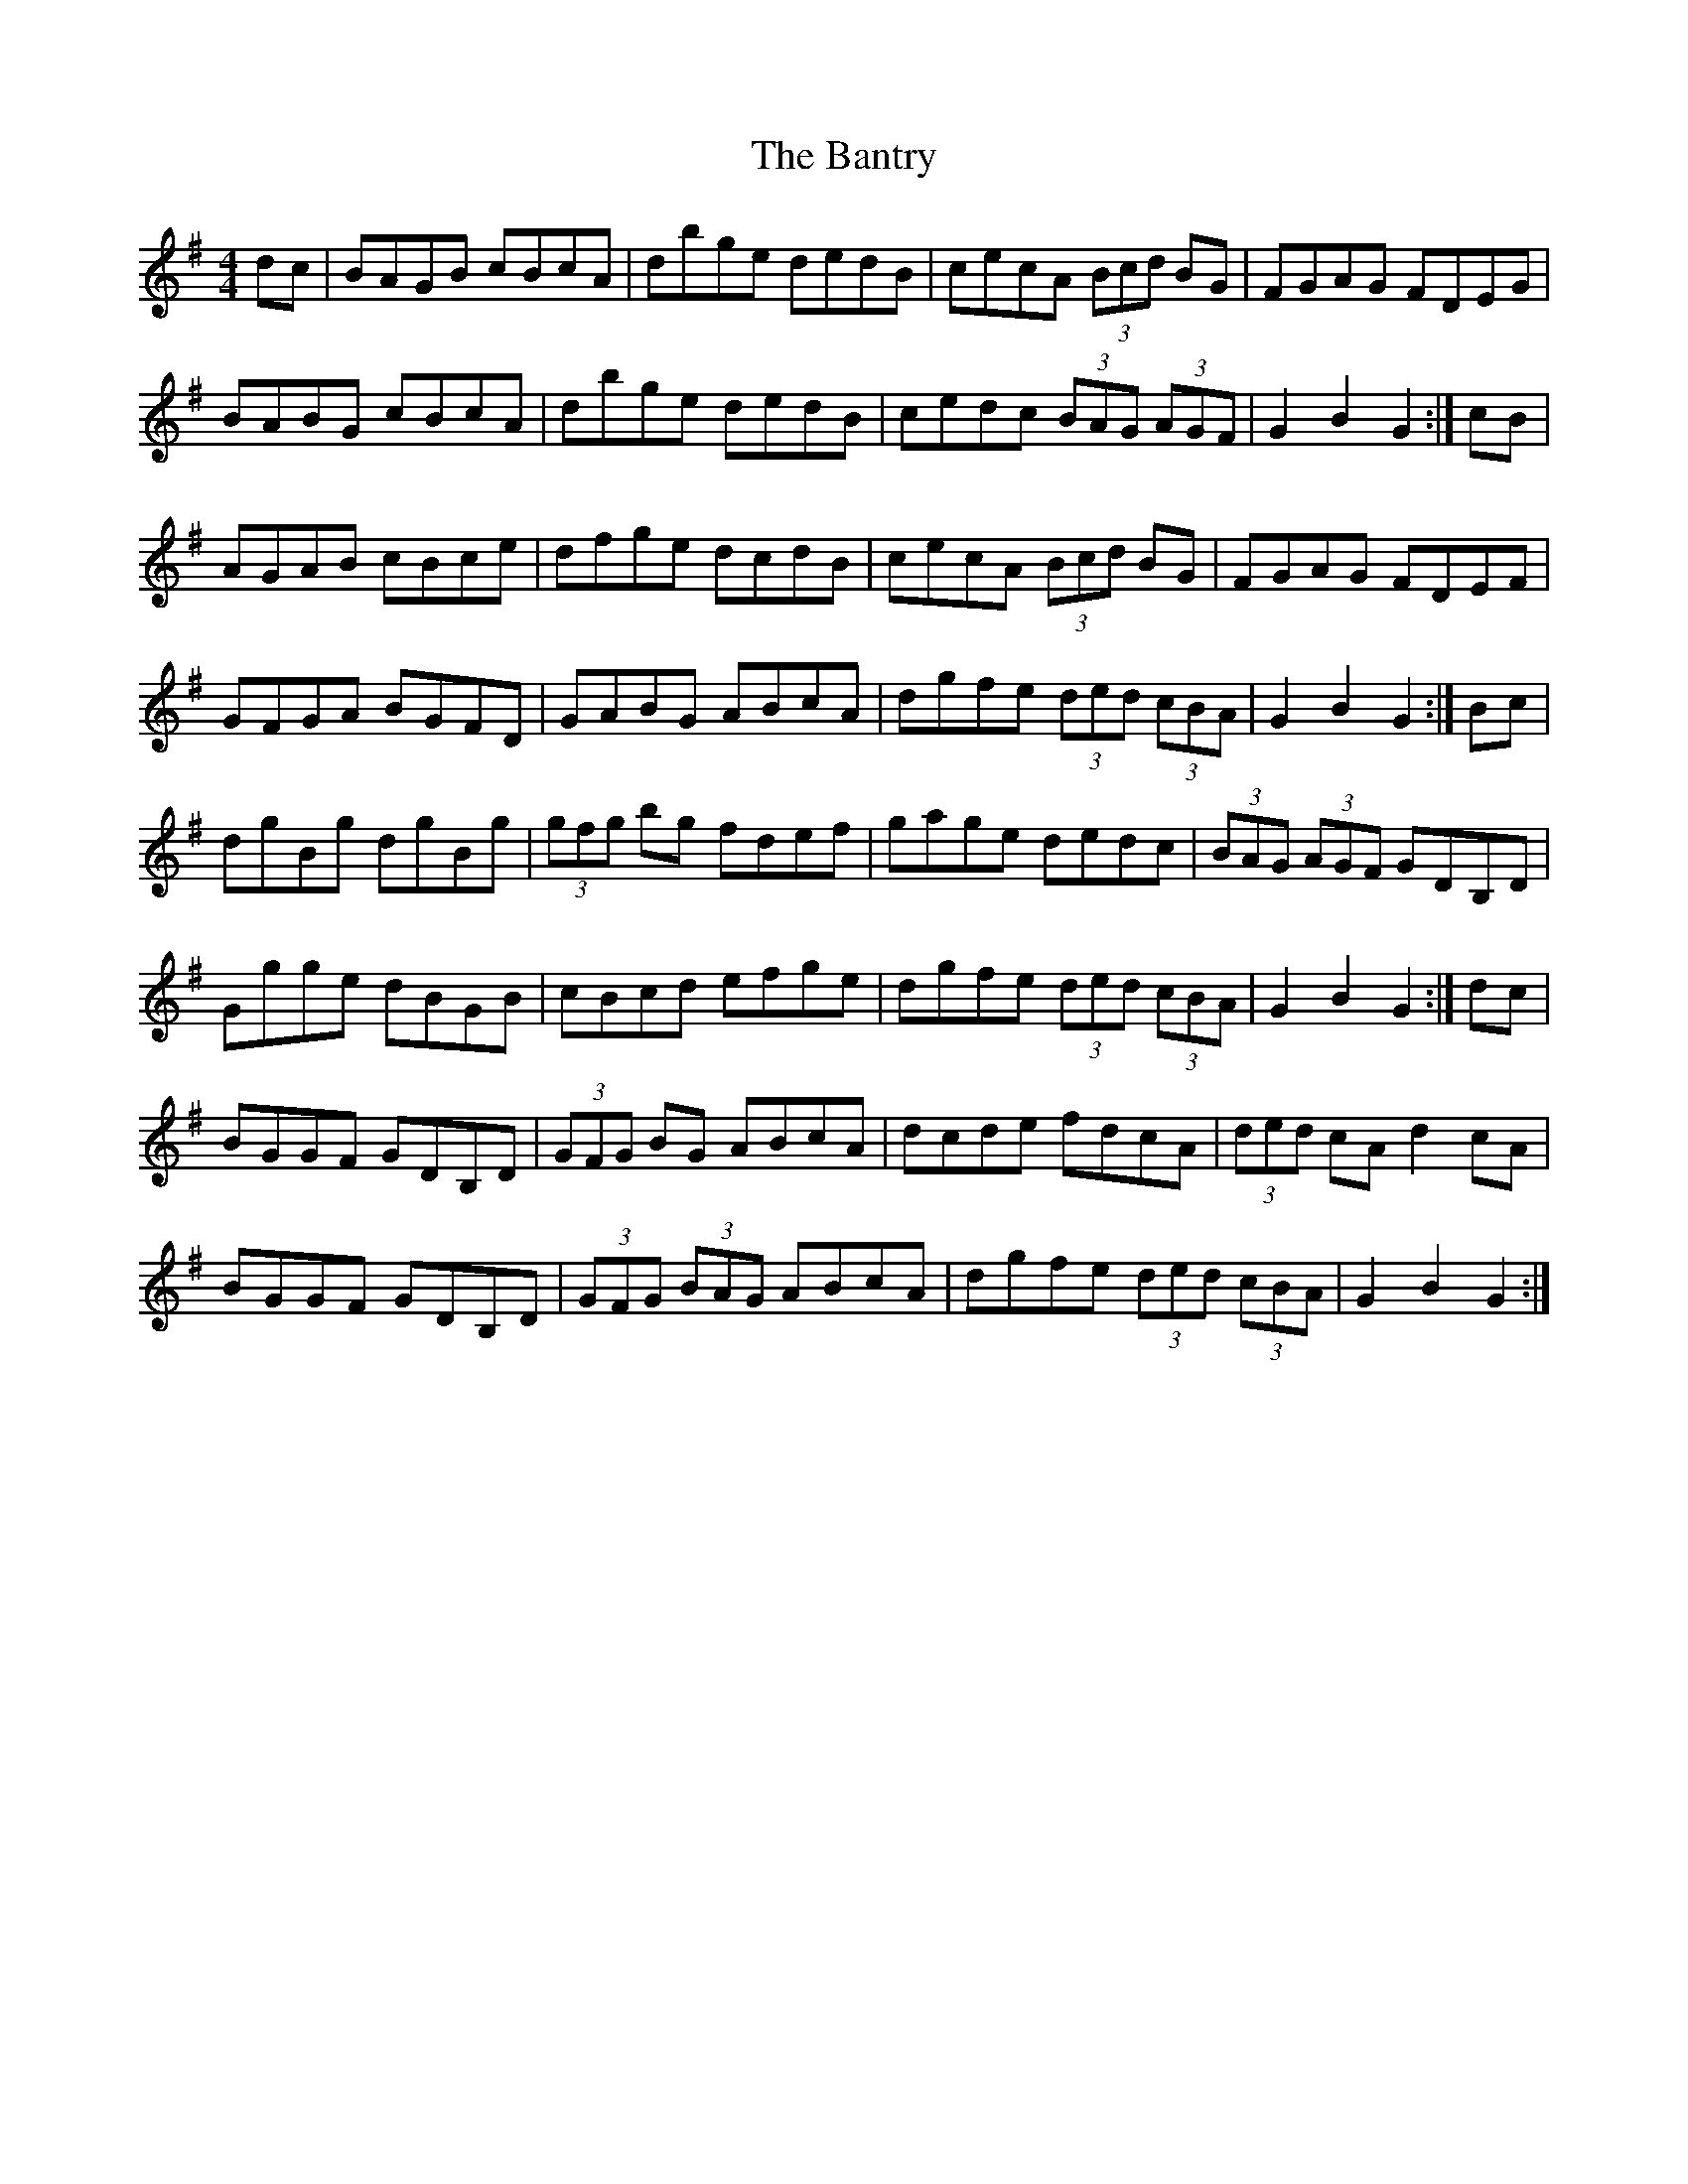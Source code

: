X: 2814
T: Bantry, The
R: hornpipe
M: 4/4
K: Gmajor
dc|BAGB cBcA|dbge dedB|cecA (3Bcd BG|FGAG FDEG|
BABG cBcA|dbge dedB|cedc (3BAG (3AGF|G2 B2 G2:|cB|
AGAB cBce|dfge dcdB|cecA (3Bcd BG|FGAG FDEF|
GFGA BGFD|GABG ABcA|dgfe (3ded (3cBA|G2 B2 G2:|Bc|
dgBg dgBg|(3gfg bg fdef|gage dedc|(3BAG (3AGF GDB,D|
Ggge dBGB|cBcd efge|dgfe (3ded (3cBA|G2 B2 G2:|dc|
BGGF GDB,D|(3GFG BG ABcA|dcde fdcA|(3ded cA d2 cA|
BGGF GDB,D|(3GFG (3BAG ABcA|dgfe (3ded (3cBA|G2 B2 G2:|

